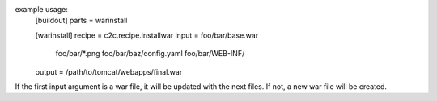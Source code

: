 example usage:
    [buildout]
    parts = warinstall

    [warinstall]
    recipe = c2c.recipe.installwar
    input = foo/bar/base.war
            foo/bar/*.png
            foo/bar/baz/config.yaml
            foo/bar/WEB-INF/
    output = /path/to/tomcat/webapps/final.war

If the first input argument is a war file, it will be updated with the next
files. If not, a new war file will be created.

